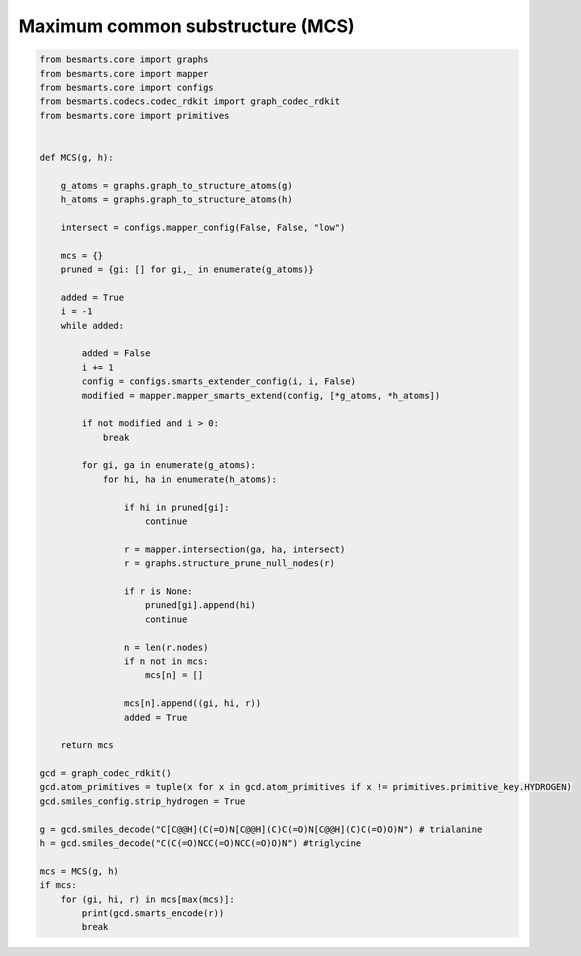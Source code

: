 Maximum common substructure (MCS)
^^^^^^^^^^^^^^^^^^^^^^^^^^^^^^^^^

.. code-block:: python


    from besmarts.core import graphs
    from besmarts.core import mapper
    from besmarts.core import configs
    from besmarts.codecs.codec_rdkit import graph_codec_rdkit
    from besmarts.core import primitives
    
    
    def MCS(g, h):
    
        g_atoms = graphs.graph_to_structure_atoms(g)
        h_atoms = graphs.graph_to_structure_atoms(h)
    
        intersect = configs.mapper_config(False, False, "low")
    
        mcs = {}
        pruned = {gi: [] for gi,_ in enumerate(g_atoms)}
    
        added = True
        i = -1
        while added:

            added = False
            i += 1
            config = configs.smarts_extender_config(i, i, False)
            modified = mapper.mapper_smarts_extend(config, [*g_atoms, *h_atoms])

            if not modified and i > 0:
                break

            for gi, ga in enumerate(g_atoms):
                for hi, ha in enumerate(h_atoms):

                    if hi in pruned[gi]:
                        continue
    
                    r = mapper.intersection(ga, ha, intersect)
                    r = graphs.structure_prune_null_nodes(r)
    
                    if r is None:
                        pruned[gi].append(hi)
                        continue
    
                    n = len(r.nodes)
                    if n not in mcs:
                        mcs[n] = []

                    mcs[n].append((gi, hi, r))
                    added = True
        
        return mcs
    
    gcd = graph_codec_rdkit()
    gcd.atom_primitives = tuple(x for x in gcd.atom_primitives if x != primitives.primitive_key.HYDROGEN)
    gcd.smiles_config.strip_hydrogen = True
    
    g = gcd.smiles_decode("C[C@@H](C(=O)N[C@@H](C)C(=O)N[C@@H](C)C(=O)O)N") # trialanine
    h = gcd.smiles_decode("C(C(=O)NCC(=O)NCC(=O)O)N") #triglycine
    
    mcs = MCS(g, h)
    if mcs:
        for (gi, hi, r) in mcs[max(mcs)]:
            print(gcd.smarts_encode(r))
            break
